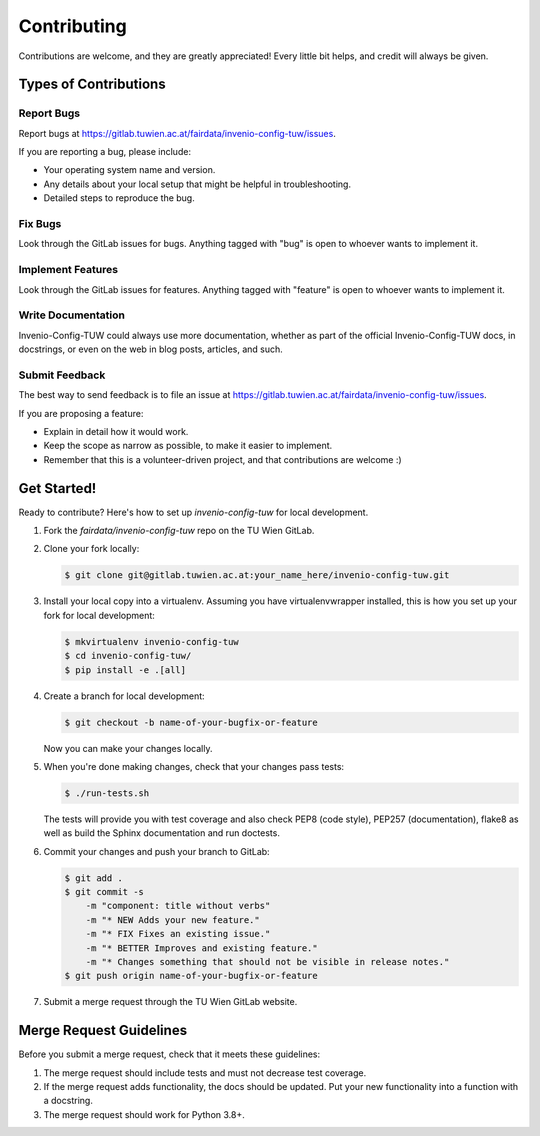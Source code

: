 Contributing
============

Contributions are welcome, and they are greatly appreciated! Every
little bit helps, and credit will always be given.

Types of Contributions
----------------------

Report Bugs
~~~~~~~~~~~

Report bugs at https://gitlab.tuwien.ac.at/fairdata/invenio-config-tuw/issues.

If you are reporting a bug, please include:

* Your operating system name and version.
* Any details about your local setup that might be helpful in troubleshooting.
* Detailed steps to reproduce the bug.

Fix Bugs
~~~~~~~~

Look through the GitLab issues for bugs. Anything tagged with "bug"
is open to whoever wants to implement it.

Implement Features
~~~~~~~~~~~~~~~~~~

Look through the GitLab issues for features. Anything tagged with "feature"
is open to whoever wants to implement it.

Write Documentation
~~~~~~~~~~~~~~~~~~~

Invenio-Config-TUW could always use more documentation, whether as part of the
official Invenio-Config-TUW docs, in docstrings, or even on the web in blog posts,
articles, and such.

Submit Feedback
~~~~~~~~~~~~~~~

The best way to send feedback is to file an issue at
https://gitlab.tuwien.ac.at/fairdata/invenio-config-tuw/issues.

If you are proposing a feature:

* Explain in detail how it would work.
* Keep the scope as narrow as possible, to make it easier to implement.
* Remember that this is a volunteer-driven project, and that contributions
  are welcome :)

Get Started!
------------

Ready to contribute? Here's how to set up `invenio-config-tuw` for local development.

1. Fork the `fairdata/invenio-config-tuw` repo on the TU Wien GitLab.
2. Clone your fork locally:

   .. code-block:: console

      $ git clone git@gitlab.tuwien.ac.at:your_name_here/invenio-config-tuw.git

3. Install your local copy into a virtualenv. Assuming you have
   virtualenvwrapper installed, this is how you set up your fork for local
   development:

   .. code-block:: console

      $ mkvirtualenv invenio-config-tuw
      $ cd invenio-config-tuw/
      $ pip install -e .[all]

4. Create a branch for local development:

   .. code-block:: console

      $ git checkout -b name-of-your-bugfix-or-feature

   Now you can make your changes locally.

5. When you're done making changes, check that your changes pass tests:

   .. code-block:: console

      $ ./run-tests.sh

   The tests will provide you with test coverage and also check PEP8
   (code style), PEP257 (documentation), flake8 as well as build the Sphinx
   documentation and run doctests.

6. Commit your changes and push your branch to GitLab:

   .. code-block:: console

      $ git add .
      $ git commit -s
          -m "component: title without verbs"
          -m "* NEW Adds your new feature."
          -m "* FIX Fixes an existing issue."
          -m "* BETTER Improves and existing feature."
          -m "* Changes something that should not be visible in release notes."
      $ git push origin name-of-your-bugfix-or-feature

7. Submit a merge request through the TU Wien GitLab website.

Merge Request Guidelines
------------------------

Before you submit a merge request, check that it meets these guidelines:

1. The merge request should include tests and must not decrease test coverage.
2. If the merge request adds functionality, the docs should be updated. Put
   your new functionality into a function with a docstring.
3. The merge request should work for Python 3.8+.
